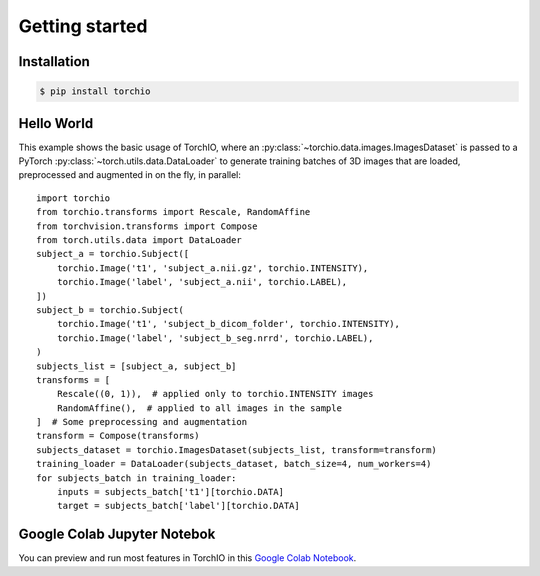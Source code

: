 ***************
Getting started
***************

Installation
============

.. code-block:: bash

    $ pip install torchio


Hello World
===========

This example shows the basic usage of TorchIO, where an
:py:class:`~torchio.data.images.ImagesDataset` is passed to
a PyTorch :py:class:`~torch.utils.data.DataLoader` to generate training batches
of 3D images that are loaded, preprocessed and augmented in on the fly,
in parallel::

    import torchio
    from torchio.transforms import Rescale, RandomAffine
    from torchvision.transforms import Compose
    from torch.utils.data import DataLoader
    subject_a = torchio.Subject([
        torchio.Image('t1', 'subject_a.nii.gz', torchio.INTENSITY),
        torchio.Image('label', 'subject_a.nii', torchio.LABEL),
    ])
    subject_b = torchio.Subject(
        torchio.Image('t1', 'subject_b_dicom_folder', torchio.INTENSITY),
        torchio.Image('label', 'subject_b_seg.nrrd', torchio.LABEL),
    )
    subjects_list = [subject_a, subject_b]
    transforms = [
        Rescale((0, 1)),  # applied only to torchio.INTENSITY images
        RandomAffine(),  # applied to all images in the sample
    ]  # Some preprocessing and augmentation
    transform = Compose(transforms)
    subjects_dataset = torchio.ImagesDataset(subjects_list, transform=transform)
    training_loader = DataLoader(subjects_dataset, batch_size=4, num_workers=4)
    for subjects_batch in training_loader:
        inputs = subjects_batch['t1'][torchio.DATA]
        target = subjects_batch['label'][torchio.DATA]




Google Colab Jupyter Notebok
============================

|Google-Colab-notebook|

You can preview and run most features in TorchIO in this
`Google Colab Notebook <https://colab.research.google.com/drive/112NTL8uJXzcMw4PQbUvMQN-WHlVwQS3i>`_.

.. |Google-Colab-notebook| image:: https://colab.research.google.com/assets/colab-badge.svg
   :target: https://colab.research.google.com/drive/112NTL8uJXzcMw4PQbUvMQN-WHlVwQS3i
   :alt: Google Colab notebook
